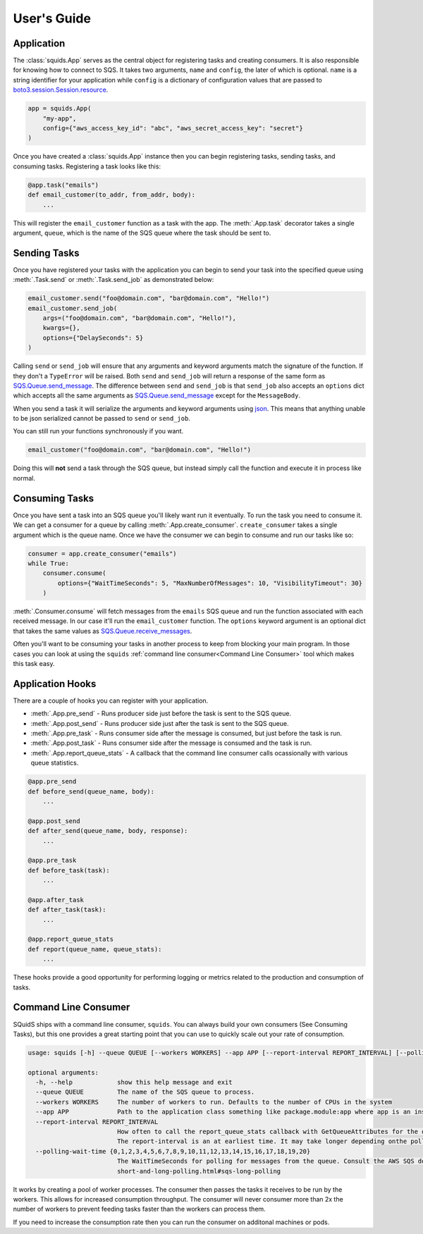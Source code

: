 User's Guide
============

Application
-----------

The :class:`squids.App` serves as the central object for registering tasks and creating consumers. It is
also responsible for knowing how to connect to SQS. It takes two arguments, ``name`` and ``config``,
the later of which is optional. ``name`` is a string identifier for your application while ``config`` is a dictionary of
configuration values that are passed to `boto3.session.Session.resource <https://boto3.amazonaws.com/v1/documentation/api/latest/reference/core/session.html#boto3.session.Session.resource>`_.

.. code-block:: python

    app = squids.App(
        "my-app",
        config={"aws_access_key_id": "abc", "aws_secret_access_key": "secret"}
    )

Once you have created a :class:`squids.App` instance then you can begin registering tasks, sending
tasks, and consuming tasks. Registering a task looks like this:

.. code-block:: python

    @app.task("emails")
    def email_customer(to_addr, from_addr, body):
        ...

This will register the ``email_customer`` function as a task with the app. The :meth:`.App.task`
decorator takes a single argument, ``queue``, which is the name of the SQS queue where the
task should be sent to.

Sending Tasks
-------------

Once you have registered your tasks with the application you can begin to send your task into the
specified queue using :meth:`.Task.send` or :meth:`.Task.send_job` as demonstrated below:

.. code-block:: python

    email_customer.send("foo@domain.com", "bar@domain.com", "Hello!")
    email_customer.send_job(
        args=("foo@domain.com", "bar@domain.com", "Hello!"),
        kwargs={},
        options={"DelaySeconds": 5}
    )

Calling ``send`` or ``send_job`` will ensure that any arguments and keyword arguments match the
signature of the function. If they don't a ``TypeError`` will be raised. Both ``send`` and ``send_job``
will return a response of the same form as `SQS.Queue.send_message <https://boto3.amazonaws.com/v1/documentation/api/latest/reference/services/sqs.html#SQS.Queue.send_message>`_.
The difference between ``send`` and ``send_job`` is that ``send_job`` also accepts an ``options``
dict which accepts all the same arguments as `SQS.Queue.send_message <https://boto3.amazonaws.com/v1/documentation/api/latest/reference/services/sqs.html#SQS.Queue.send_message>`_
except for the ``MessageBody``.

When you send a task it will serialize the arguments and keyword arguments using `json <https://docs.python.org/3/library/json.html>`_.
This means that anything unable to be json serialized cannot be passed to ``send`` or ``send_job``.

You can still run your functions synchronously if you want.

.. code-block:: python

    email_customer("foo@domain.com", "bar@domain.com", "Hello!")

Doing this will **not** send a task through the SQS queue, but instead simply call the function and
execute it in process like normal.

Consuming Tasks
---------------

Once you have sent a task into an SQS queue you'll likely want run it eventually. To run the task
you need to consume it. We can get a consumer for a queue by calling :meth:`.App.create_consumer`.
``create_consumer`` takes a single argument which is the queue name. Once we have the consumer we
can begin to consume and run our tasks like so:

.. code-block:: python

    consumer = app.create_consumer("emails")
    while True:
        consumer.consume(
            options={"WaitTimeSeconds": 5, "MaxNumberOfMessages": 10, "VisibilityTimeout": 30}
        )

:meth:`.Consumer.consume` will fetch messages from the ``emails`` SQS queue and run the function
associated with each received message. In our case it'll run the ``email_customer`` function. The
``options`` keyword argument is an optional dict that takes the same values as `SQS.Queue.receive_messages <https://boto3.amazonaws.com/v1/documentation/api/latest/reference/services/sqs.html#SQS.Queue.receive_messages>`_.

Often you'll want to be consuming your tasks in another process to keep from blocking your main
program. In those cases you can look at using the ``squids`` :ref:`command line consumer<Command Line Consumer>` tool which makes
this task easy.

Application Hooks
-----------------

There are a couple of hooks you can register with your application.

- :meth:`.App.pre_send` - Runs producer side just before the task is sent to the SQS queue.
- :meth:`.App.post_send` - Runs producer side just after the task is sent to the SQS queue.
- :meth:`.App.pre_task` - Runs consumer side after the message is consumed, but just before the task is run.
- :meth:`.App.post_task` - Runs consumer side after the message is consumed and the task is run.
- :meth:`.App.report_queue_stats` - A callback that the command line consumer calls ocassionally with various queue statistics.

.. code-block:: python

    @app.pre_send
    def before_send(queue_name, body):
        ...

    @app.post_send
    def after_send(queue_name, body, response):
        ...

    @app.pre_task
    def before_task(task):
        ...

    @app.after_task
    def after_task(task):
        ...

    @app.report_queue_stats
    def report(queue_name, queue_stats):
        ...

These hooks provide a good opportunity for performing logging or metrics related to the production
and consumption of tasks.


Command Line Consumer
---------------------

SQuidS ships with a command line consumer, ``squids``. You can always build your own consumers
(See Consuming Tasks), but this one provides a great starting point that you can use to quickly
scale out your rate of consumption.

.. code-block::

    usage: squids [-h] --queue QUEUE [--workers WORKERS] --app APP [--report-interval REPORT_INTERVAL] [--polling-wait-time {0,1,2,3,4,5,6,7,8,9,10,11,12,13,14,15,16,17,18,19,20}]

    optional arguments:
      -h, --help            show this help message and exit
      --queue QUEUE         The name of the SQS queue to process.
      --workers WORKERS     The number of workers to run. Defaults to the number of CPUs in the system
      --app APP             Path to the application class something like package.module:app where app is an instance of squids.App
      --report-interval REPORT_INTERVAL
                            How often to call the report_queue_stats callback with GetQueueAttributes for the queue in seconds. Defaults to 300 (5min). If no report_queue_stats callback has been registered then GetQueueAttributes will not be requested.
                            The report-interval is an at earliest time. It may take longer depending onthe polling-wait-time.
      --polling-wait-time {0,1,2,3,4,5,6,7,8,9,10,11,12,13,14,15,16,17,18,19,20}
                            The WaitTimeSeconds for polling for messages from the queue. Consult the AWS SQS docs on long polling for more information about this setting. https://docs.aws.amazon.com/AWSSimpleQueueService/latest/SQSDeveloperGuide/sqs-
                            short-and-long-polling.html#sqs-long-polling

It works by creating a pool of worker processes. The consumer then passes the tasks it receives to be run
by the workers. This allows for increased consumption throughput. The consumer will never consumer
more than 2x the number of workers to prevent feeding tasks faster than the workers can process them.

If you need to increase the consumption rate then you can run the consumer on additonal machines or pods.